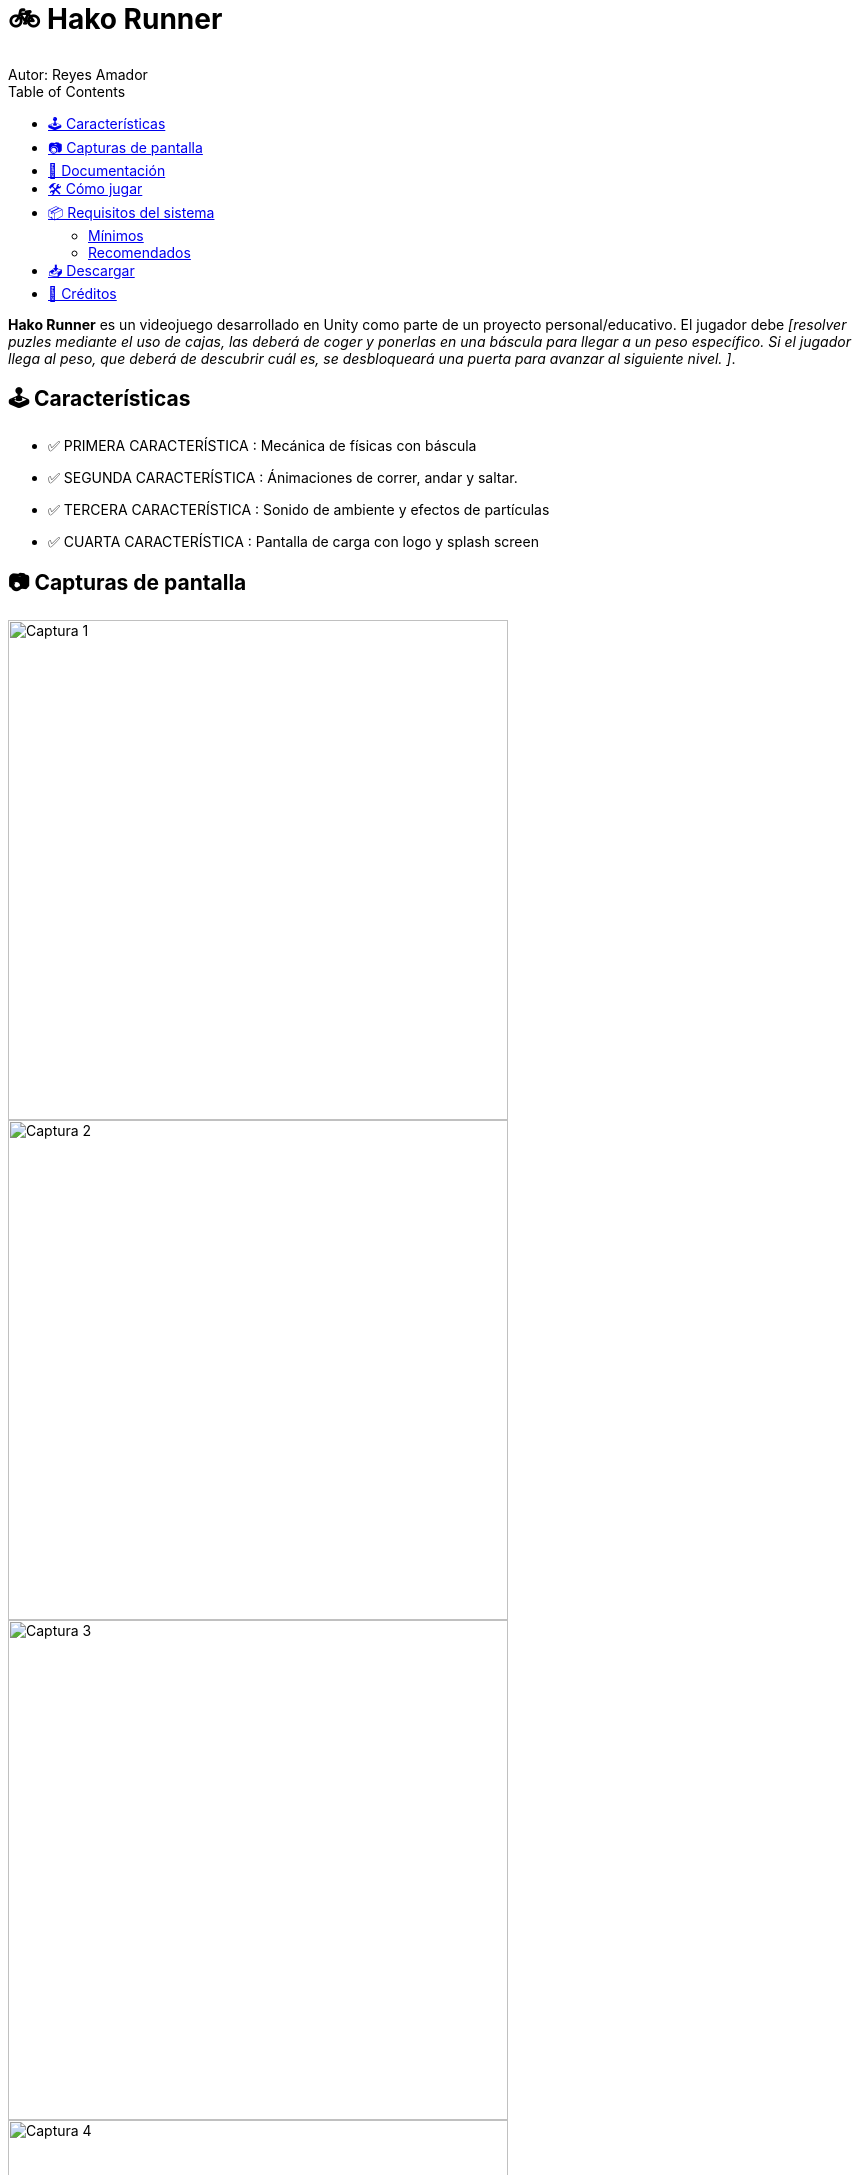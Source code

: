 = 🚲 Hako Runner
Autor: Reyes Amador
:toc:
:icons: font
:source-highlighter: highlight.js
:github-link: https://github.com/ReyesAmador/HakoRunner

**Hako Runner** es un videojuego desarrollado en Unity como parte de un proyecto personal/educativo. El jugador debe _[resolver puzles mediante el uso de cajas, las deberá de coger y ponerlas en una báscula para llegar a un peso específico. Si el jugador llega al peso, que deberá de descubrir cuál es, se desbloqueará una puerta para avanzar al siguiente nivel. ]_.

== 🕹️ Características

* ✅ PRIMERA CARACTERÍSTICA : Mecánica de físicas con báscula
* ✅ SEGUNDA CARACTERÍSTICA : Ánimaciones de correr, andar y saltar.
* ✅ TERCERA CARACTERÍSTICA : Sonido de ambiente y efectos de partículas
* ✅ CUARTA CARACTERÍSTICA : Pantalla de carga con logo y splash screen

== 📷 Capturas de pantalla

[.text-center]
image::Images/captura1.png[Captura 1, width=500]
[.text-center]
image::Images/captura2.png[Captura 2, width=500]
[.text-center]
image::Images/captura3.png[Captura 3, width=500]
[.text-center]
image::Images/captura4.png[Captura 4, width=500]

== 📄 Documentación

Puedes consultar el Game Design Document (GDD) en el archivo link:GDD.pdf[GDD.pdf].

== 🛠️ Cómo jugar

. Descarga el archivo ZIP desde la sección link:{github-link}/releases[Releases]
. Extrae el contenido
. Ejecuta el archivo `.exe` correspondiente a tu sistema operativo

[NOTE]
====
No se requiere instalación adicional.
====

== 📦 Requisitos del sistema

=== Mínimos
* CPU: Intel Core i3 o equivalente
* RAM: 4 GB
* GPU: Intel HD Graphics 4000
* SO: Windows 10 / macOS 10.13
* Almacenamiento: 500 MB libres

=== Recomendados
* CPU: Intel Core i5 o superior
* RAM: 8 GB
* GPU: Nvidia GTX 1050 o equivalente
* SO: Windows 10 o superior
* Almacenamiento: 1 GB libres

== 📥 Descargar

Puedes descargar el juego desde la sección de link:{github-link}/releases[Releases].

== 🤝 Créditos

* *Desarrollador/a*: Reyes Amador Jurado
* *Assets de audio*: Chosic.com
* *Motor de juego*: https://unity.com[Unity]

